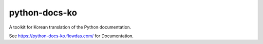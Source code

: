 python-docs-ko
==============

A toolkit for Korean translation of the Python documentation.

See https://python-docs-ko.flowdas.com/ for Documentation.
